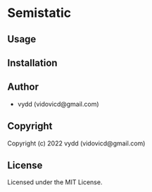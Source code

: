 * Semistatic 

** Usage

** Installation

** Author

+ vydd (vidovicd@gmail.com)

** Copyright

Copyright (c) 2022 vydd (vidovicd@gmail.com)

** License

Licensed under the MIT License.
